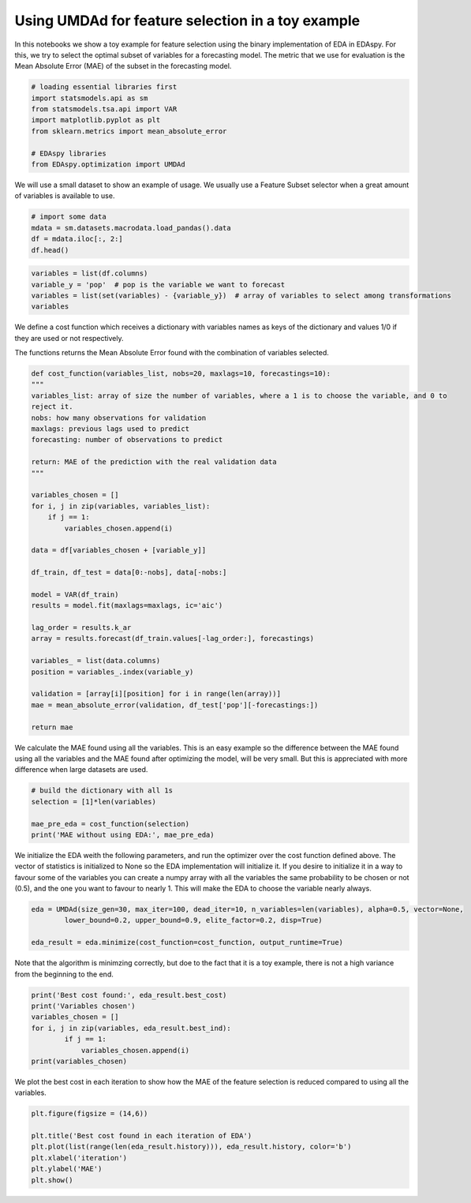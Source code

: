 ********************************************************
Using UMDAd for feature selection in a toy example
********************************************************

In this notebooks we show a toy example for feature selection using the binary implementation of EDA
in EDAspy. For this, we try to select the optimal subset of variables for a forecasting model. The
metric that we use for evaluation is the Mean Absolute Error (MAE) of the subset in the forecasting
model.

.. code-block:: python3

    # loading essential libraries first
    import statsmodels.api as sm
    from statsmodels.tsa.api import VAR
    import matplotlib.pyplot as plt
    from sklearn.metrics import mean_absolute_error

    # EDAspy libraries
    from EDAspy.optimization import UMDAd

We will use a small dataset to show an example of usage. We usually use a Feature Subset selector
when a great amount of variables is available to use.

.. code-block:: python3

    # import some data
    mdata = sm.datasets.macrodata.load_pandas().data
    df = mdata.iloc[:, 2:]
    df.head()

.. code-block:: python3

    variables = list(df.columns)
    variable_y = 'pop'  # pop is the variable we want to forecast
    variables = list(set(variables) - {variable_y})  # array of variables to select among transformations
    variables

We define a cost function which receives a dictionary with variables names as keys of the dictionary and
values 1/0 if they are used or not respectively.

The functions returns the Mean Absolute Error found with the combination of variables selected.


.. code-block:: python3

    def cost_function(variables_list, nobs=20, maxlags=10, forecastings=10):
    """
    variables_list: array of size the number of variables, where a 1 is to choose the variable, and 0 to
    reject it.
    nobs: how many observations for validation
    maxlags: previous lags used to predict
    forecasting: number of observations to predict

    return: MAE of the prediction with the real validation data
    """

    variables_chosen = []
    for i, j in zip(variables, variables_list):
        if j == 1:
            variables_chosen.append(i)

    data = df[variables_chosen + [variable_y]]

    df_train, df_test = data[0:-nobs], data[-nobs:]

    model = VAR(df_train)
    results = model.fit(maxlags=maxlags, ic='aic')

    lag_order = results.k_ar
    array = results.forecast(df_train.values[-lag_order:], forecastings)

    variables_ = list(data.columns)
    position = variables_.index(variable_y)

    validation = [array[i][position] for i in range(len(array))]
    mae = mean_absolute_error(validation, df_test['pop'][-forecastings:])

    return mae

We calculate the MAE found using all the variables.
This is an easy example so the difference between the MAE found using all the variables and the MAE
found after optimizing the model, will be very small. But this is appreciated with more difference
when large datasets are used.

.. code-block:: python3

    # build the dictionary with all 1s
    selection = [1]*len(variables)

    mae_pre_eda = cost_function(selection)
    print('MAE without using EDA:', mae_pre_eda)

We initialize the EDA weith the following parameters, and run the optimizer over the cost function
defined above. The vector of statistics is initialized to None so the EDA implementation will initialize
it. If you desire to initialize it in a way to favour some of the variables you can create a numpy array
with all the variables the same probability to be chosen or not (0.5), and the one you want to favour
to nearly 1. This will make the EDA to choose the variable nearly always.

.. code-block:: python3

    eda = UMDAd(size_gen=30, max_iter=100, dead_iter=10, n_variables=len(variables), alpha=0.5, vector=None,
            lower_bound=0.2, upper_bound=0.9, elite_factor=0.2, disp=True)

    eda_result = eda.minimize(cost_function=cost_function, output_runtime=True)

Note that the algorithm is minimzing correctly, but doe to the fact that it is a toy example, there is
not a high variance from the beginning to the end.

.. code-block:: python3

    print('Best cost found:', eda_result.best_cost)
    print('Variables chosen')
    variables_chosen = []
    for i, j in zip(variables, eda_result.best_ind):
            if j == 1:
                variables_chosen.append(i)
    print(variables_chosen)

We plot the best cost in each iteration to show how the MAE of the feature selection is reduced compared
to using all the variables.

.. code-block:: python3

    plt.figure(figsize = (14,6))

    plt.title('Best cost found in each iteration of EDA')
    plt.plot(list(range(len(eda_result.history))), eda_result.history, color='b')
    plt.xlabel('iteration')
    plt.ylabel('MAE')
    plt.show()
